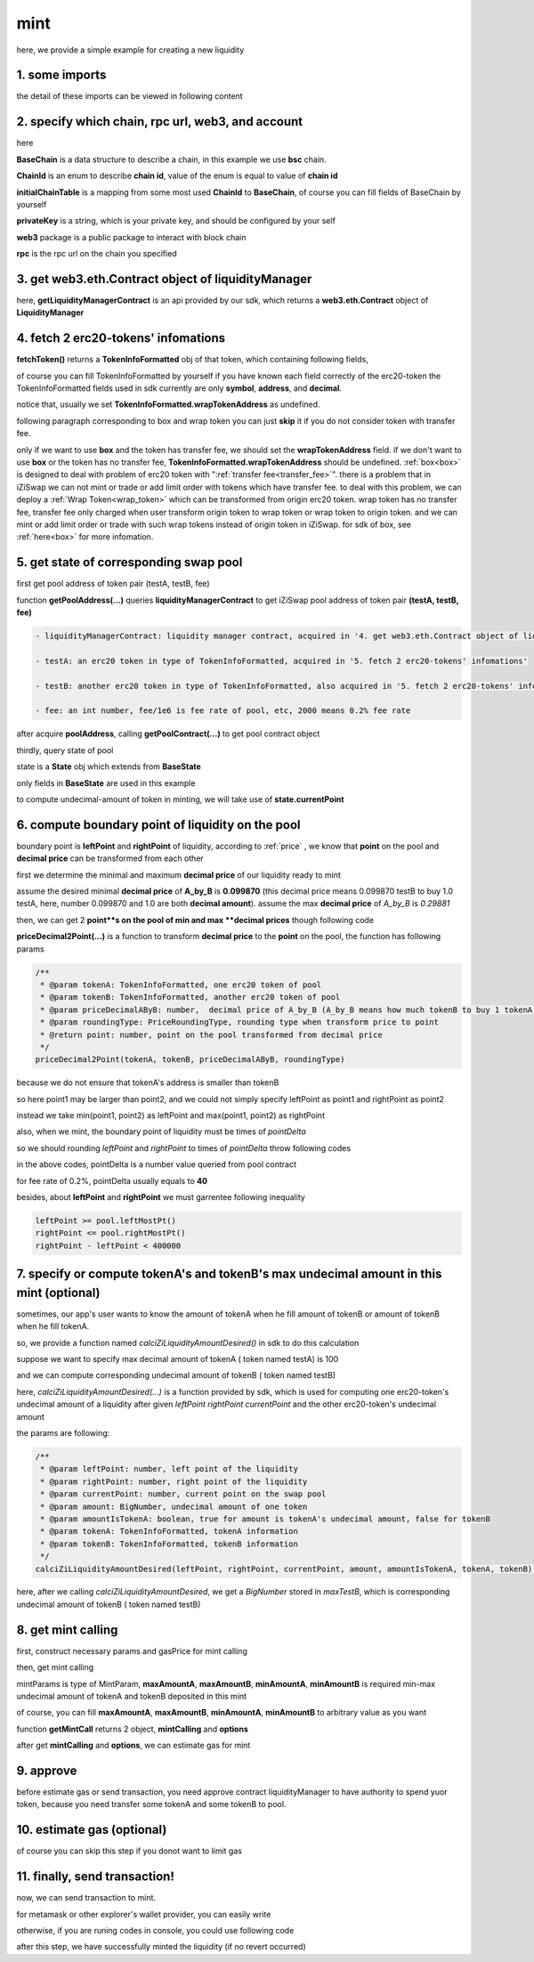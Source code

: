 mint
================================

here, we provide a simple example for creating a new liquidity


1. some imports
---------------

.. code-block:: typescript
    :linenos:

    import {BaseChain, ChainId, initialChainTable, PriceRoundingType} from 'iziswap-sdk/lib/base/types'
    import {privateKey} from '../../.secret'
    import Web3 from 'web3';
    import { getPointDelta, getPoolContract, getPoolState } from 'iziswap-sdk/lib/pool/funcs';
    import { getPoolAddress, getLiquidityManagerContract } from 'iziswap-sdk/lib/liquidityManager/view';
    import { amount2Decimal, fetchToken } from 'iziswap-sdk/lib/base/token/token';
    import { pointDeltaRoundingDown, pointDeltaRoundingUp, priceDecimal2Point } from 'iziswap-sdk/lib/base/price';
    import { BigNumber } from 'bignumber.js'
    import { calciZiLiquidityAmountDesired } from 'iziswap-sdk/lib/liquidityManager/calc';
    import { getMintCall } from 'iziswap-sdk/lib/liquidityManager/liquidity';

the detail of these imports can be viewed in following content

.. _base_obj_mint:

2. specify which chain, rpc url, web3, and account
--------------------------------------------------

.. code-block:: typescript
    :linenos:

    const chain:BaseChain = initialChainTable[ChainId.BSC]
    const rpc = 'https://bsc-dataseed2.defibit.io/'
    console.log('rpc: ', rpc)
    const web3 = new Web3(new Web3.providers.HttpProvider(rpc))
    const account =  web3.eth.accounts.privateKeyToAccount(privateKey)
    console.log('address: ', account.address)

here

**BaseChain** is a data structure to describe a chain, in this example we use **bsc** chain.

**ChainId** is an enum to describe **chain id**, value of the enum is equal to value of **chain id**

**initialChainTable** is a mapping from some most used **ChainId** to **BaseChain**, of course you can fill fields of BaseChain by yourself

**privateKey** is a string, which is your private key, and should be configured by your self

**web3** package is a public package to interact with block chain

**rpc** is the rpc url on the chain you specified

.. _LiquidityManagerContract_forMint:

3. get web3.eth.Contract object of liquidityManager
---------------------------------------------------

.. code-block:: typescript
    :linenos:

    const liquidityManagerAddress = '0x93C22Fbeff4448F2fb6e432579b0638838Ff9581'
    const liquidityManagerContract = getLiquidityManagerContract(liquidityManagerAddress, web3)
    console.log('liquidity manager address: ', liquidityManagerAddress)

here, **getLiquidityManagerContract** is an api provided by our sdk, which returns a **web3.eth.Contract** object of **LiquidityManager**

4. fetch 2 erc20-tokens' infomations
---------------------------------------------------------

.. code-block:: typescript
    :linenos:

    const testAAddress = '0xCFD8A067e1fa03474e79Be646c5f6b6A27847399'
    const testBAddress = '0xAD1F11FBB288Cd13819cCB9397E59FAAB4Cdc16F'

    const testA = await fetchToken(testAAddress, chain, web3)
    const testB = await fetchToken(testBAddress, chain, web3)

**fetchToken()** returns a **TokenInfoFormatted** obj of that token, which containing following fields,

of course you can fill TokenInfoFormatted by yourself if you have known each field correctly of the erc20-token
the TokenInfoFormatted fields used in sdk currently are only **symbol**, **address**, and **decimal**.

.. code-block:: typescript
    :linenos:

    export interface TokenInfoFormatted {
        // chain id of chain
        chainId: number;
        // name of token
        name: string;
        // symbol of token
        symbol: string;
        // img url, not necessary for sdk, you can fill any string or undefined
        icon: string;
        // address of token
        address: string;
        // decimal value of token, acquired by calling 'decimals()'
        decimal: number;
        // not necessary for sdk, you can fill any date or undefined
        addTime?: Date;
        // not necessary for sdk, you can fill either true/false/undefined
        custom: boolean;
        // this field usually undefined.
        // wrap token address of this token if this token has transfer fee.
        // this field only has meaning when you want to use sdk of box to deal with problem of transfer fee
        wrapTokenAddress?: string;
    }

notice that, usually we set **TokenInfoFormatted.wrapTokenAddress** as undefined.

following paragraph corresponding to box and wrap token you can just **skip** it if you do not consider token with transfer fee.

only if we want to use **box** and the token has transfer fee, we should set the **wrapTokenAddress** field.
if we don't want to use **box** or the token has no transfer fee, **TokenInfoFormatted.wrapTokenAddress** should be undefined.
:ref:`box<box>` is designed to deal with problem of erc20 token with ":ref:`transfer fee<transfer_fee>`".
there is a problem that in iZiSwap we can not mint or trade or add limit order with tokens which have transfer fee.
to deal with this problem, we can deploy a :ref:`Wrap Token<wrap_token>` which can be transformed from origin erc20 token.
wrap token has no transfer fee, transfer fee only charged when user transform origin token to wrap token or wrap token to origin token.
and we can mint or add limit order or trade with such wrap tokens instead of origin token in iZiSwap.
for sdk of box, see :ref:`here<box>` for more infomation.


5. get state of corresponding swap pool
---------------------------------------------------------

first get pool address of token pair (testA, testB, fee)

.. code-block:: typescript
    :linenos:

    const poolAddress = await getPoolAddress(liquidityManagerContract, testA, testB, fee)

function **getPoolAddress(...)** queries **liquidityManagerContract** to get iZiSwap pool address of token pair **(testA, testB, fee)**


.. code-block:: typescript

   - liquidityManagerContract: liquidity manager contract, acquired in '4. get web3.eth.Contract object of liquidityManager'
   
   - testA: an erc20 token in type of TokenInfoFormatted, acquired in '5. fetch 2 erc20-tokens' infomations'
   
   - testB: another erc20 token in type of TokenInfoFormatted, also acquired in '5. fetch 2 erc20-tokens' infomations'
   
   - fee: an int number, fee/1e6 is fee rate of pool, etc, 2000 means 0.2% fee rate
  
after acquire **poolAddress**, calling **getPoolContract(...)** to get pool contract object

.. code-block:: typescript
    :linenos:

    const pool = getPoolContract(poolAddress, web3)

thirdly, query state of pool

.. code-block:: typescript
    :linenos:

    const state = await getPoolState(pool)

state is a **State** obj which extends from **BaseState**

only fields in **BaseState** are used in this example


.. code-block:: typescript
    :linenos:

    export interface BaseState {
        // current point on the pool, see document in concepts(price/decimalPrice/undecimalPrice/point)
        // ranging from (-800000, 800000)
        currentPoint: number,
        // liquidity value on currentPoint, a decimal system format string
        liquidity: string,
        // value of liquidity of tokenX on currentPoint, a decimal system format string
        // liquidityY = liquidity - liquidityX
        liquidityX: string
    }

to compute undecimal-amount of token in minting, we will take use of **state.currentPoint**

6.  compute boundary point of liquidity on the pool
---------------------------------------------------------

boundary point is **leftPoint** and **rightPoint** of liquidity, according to :ref:`price` , we know that **point** on the pool and **decimal price** can be transformed from each other

first we determine the minimal and maximum **decimal price** of our liquidity ready to mint

assume the desired minimal **decimal price** of **A_by_B** is **0.099870** (this decimal price means 0.099870 testB to buy 1.0 testA, here, number 0.099870 and 1.0 are both **decimal amount**).
assume the max **decimal price** of  `A_by_B` is `0.29881`

then, we can get 2 **point**s on the pool of min and max **decimal prices** though following code

.. code-block:: typescript
    :linenos:

    const point1 = priceDecimal2Point(testA, testB, 0.099870, PriceRoundingType.PRICE_ROUNDING_NEAREST)
    const point2 = priceDecimal2Point(testA, testB, 0.29881, PriceRoundingType.PRICE_ROUNDING_NEAREST)

**priceDecimal2Point(...)** is a function to transform **decimal price** to the **point** on the pool, the function has following params

.. code-block:: typescript

    /**
     * @param tokenA: TokenInfoFormatted, one erc20 token of pool
     * @param tokenB: TokenInfoFormatted, another erc20 token of pool
     * @param priceDecimalAByB: number,  decimal price of A_by_B (A_by_B means how much tokenB to buy 1 tokenA)
     * @param roundingType: PriceRoundingType, rounding type when transform price to point
     * @return point: number, point on the pool transformed from decimal price
     */
    priceDecimal2Point(tokenA, tokenB, priceDecimalAByB, roundingType)

because we do not ensure that tokenA's address is smaller than tokenB

so here point1 may be larger than point2, and we could not simply specify leftPoint as point1 and rightPoint as point2

instead we take min(point1, point2) as leftPoint and max(point1, point2) as rightPoint

.. code-block:: typescript
    :linenos:

    let leftPoint = Math.min(point1, point2)
    let rightPoint = Math.max(point1, point2)

also, when we mint, the boundary point of liquidity must be times of `pointDelta`

so we should rounding `leftPoint` and `rightPoint` to times of `pointDelta` throw following codes

.. code-block:: typescript
    :linenos:

    const pointDelta = await getPointDelta(pool)
    
    leftPoint = pointDeltaRoundingDown(leftPoint, pointDelta)
    rightPoint = pointDeltaRoundingUp(rightPoint, pointDelta)

in the above codes, pointDelta is a number value queried from pool contract

for fee rate of 0.2%, pointDelta usually equals to **40**

besides, about **leftPoint** and **rightPoint** we must garrentee following inequality

.. code-block:: typescript

    leftPoint >= pool.leftMostPt()
    rightPoint <= pool.rightMostPt()
    rightPoint - leftPoint < 400000

7. specify or compute tokenA's and tokenB's max undecimal amount in this mint (optional)
----------------------------------------------------------------------------------------

sometimes, our app's user wants to know the amount of tokenA when he fill amount of tokenB or amount of tokenB when he fill tokenA.

so, we provide a function named `calciZiLiquidityAmountDesired()` in sdk to do this calculation

suppose we want to specify max decimal amount of tokenA ( token named testA) is 100

.. code-block:: typescript
    :linenos:

    const maxTestA = new BigNumber(100).times(10 ** testA.decimal)

and we can compute corresponding undecimal amount of tokenB ( token named testB)

.. code-block:: typescript
    :linenos:

    const maxTestB = calciZiLiquidityAmountDesired(
        leftPoint, rightPoint, state.currentPoint,
        maxTestA, true, testA, testB
    )

here, `calciZiLiquidityAmountDesired(...)` is a function provided by sdk,
which is used for computing one erc20-token's undecimal amount of a liquidity after
given `leftPoint` `rightPoint` `currentPoint` and  the other erc20-token's undecimal amount

the params are following:

.. code-block:: typescript

   /**
    * @param leftPoint: number, left point of the liquidity
    * @param rightPoint: number, right point of the liquidity
    * @param currentPoint: number, current point on the swap pool
    * @param amount: BigNumber, undecimal amount of one token
    * @param amountIsTokenA: boolean, true for amount is tokenA's undecimal amount, false for tokenB
    * @param tokenA: TokenInfoFormatted, tokenA information
    * @param tokenB: TokenInfoFormatted, tokenB information
    */
   calciZiLiquidityAmountDesired(leftPoint, rightPoint, currentPoint, amount, amountIsTokenA, tokenA, tokenB):


here, after we calling `calciZiLiquidityAmountDesired`,
we get a `BigNumber` stored in `maxTestB`,
which is corresponding undecimal amount of tokenB ( token named testB)

.. _liquidity_manager_mint_calling:

8. get mint calling
-------------------

first, construct necessary params and gasPrice for mint calling

.. code-block:: typescript
    :linenos:

    const mintParams = {
        tokenA: testA,
        tokenB: testB,
        fee,
        leftPoint,
        rightPoint,
        maxAmountA: maxTestA.toFixed(0),
        maxAmountB: maxTestB.toFixed(0),
        minAmountA: maxTestA.times(0.985).toFixed(0),
        minAmountB: maxTestB.times(0.985).toFixed(0),
    }

    const gasPrice = '5000000000'

then, get mint calling

.. code-block:: typescript
    :linenos:

    const { mintCalling, options } = getMintCall(
        liquidityManagerContract,
        account.address,
        chain,
        mintParams,
        gasPrice
    )

mintParams is type of MintParam, **maxAmountA**, **maxAmountB**, **minAmountA**, **minAmountB**
is required min-max undecimal amount of tokenA and tokenB deposited in this mint

of course, you can fill **maxAmountA**, **maxAmountB**, **minAmountA**, **minAmountB** to arbitrary value as you want

function **getMintCall** returns 2 object, **mintCalling** and **options**

after get **mintCalling** and **options**, we can estimate gas for mint

9. approve
-----------

before estimate gas or send transaction, you need approve contract liquidityManager to have authority to spend yuor token,
because you need transfer some tokenA and some tokenB to pool.

.. code-block:: typescript
    :linenos:

    // the approve interface abi of erc20 token
    const erc20ABI = [{
      "inputs": [
        {
          "internalType": "address",
          "name": "spender",
          "type": "address"
        },
        {
          "internalType": "uint256",
          "name": "amount",
          "type": "uint256"
        }
      ],
      "name": "approve",
      "outputs": [
        {
          "internalType": "bool",
          "name": "",
          "type": "bool"
        }
      ],
      "stateMutability": "nonpayable",
      "type": "function"
    }];

    // if tokenA is not chain token (BNB on bsc chain or ETH on eth chain...), we need transfer tokenA to pool
    // otherwise we can skip following codes
    if (maxTestA.gt(0)) {
        const tokenAContract = new web3.eth.Contract(erc20ABI, testAAddress);
        // you could approve a very large amount (much more greater than amount to transfer),
        // and don't worry about that because liquidityManager only transfer your token to pool with amount you specified and your token is safe
        // then you do not need to approve next time for this user's address
        const approveCalling = tokenAContract.methods.approve(
            liquidityManagerAddress, 
            "0xffffffffffffffffffffffffffffffff"
        );
        // estimate gas
        const gasLimit = await mintCalling.estimateGas({from: account})
        // then send transaction to approve
        // you could simply use followiing line if you use metamask in your frontend code
        // otherwise, you should use the function "web3.eth.accounts.signTransaction"
        // notice that, sending transaction for approve may fail if you have approved the token to liquidityManager before
        // if you want to enlarge approve amount, you should refer to interface of erc20 token
        await approveCalling.send({gas: gasLimit})
    }
    
    // if tokenB is not chain token (BNB on bsc chain or ETH on eth chain...), we need transfer tokenA to pool
    // otherwise we can skip following codes
    if (mexTestB.gt(0)) {
        const tokenBContract = new web3.eth.Contract(erc20ABI, testBAddress);
        // you could approve a very large amount (much more greater than amount to transfer),
        // and don't worry about that because liquidityManager only transfer your token to pool with amount you specified and your token is safe
        // then you do not need to approve next time for this user's address
        const approveCalling = tokenBContract.methods.approve(
            liquidityManagerAddress, 
            "0xffffffffffffffffffffffffffffffff"
        );
        // estimate gas
        const gasLimit = await mintCalling.estimateGas({from: account})
        // then send transaction to approve
        // you could simply use followiing line if you use metamask in your frontend code
        // otherwise, you should use the function "web3.eth.accounts.signTransaction"
        // notice that, sending transaction for approve may fail if you have approved the token to liquidityManager before
        // if you want to enlarge approve amount, you should refer to interface of erc20 token
        await approveCalling.send({gas: gasLimit})
    }


10.  estimate gas (optional)
-----------------------------
of course you can skip this step if you donot want to limit gas

.. code-block:: typescript
    :linenos:

    const gasLimit = await mintCalling.estimateGas(options)
    console.log('gas limit: ', gasLimit)

11. finally, send transaction!
------------------------------

now, we can send transaction to mint.

for metamask or other explorer's wallet provider, you can easily write 

.. code-block:: typescript
    :linenos:

    await mintCalling.send({...options, gas: gasLimit})

otherwise, if you are runing codes in console, you could use following code

.. code-block:: typescript
    :linenos:

    // sign transaction
    const signedTx = await web3.eth.accounts.signTransaction(
        {
            ...options,
            to: liquidityManagerAddress,
            data: mintCalling.encodeABI(),
            gas: new BigNumber(gasLimit * 1.1).toFixed(0, 2),
        }, 
        privateKey
    )
    // send transaction
    const tx = await web3.eth.sendSignedTransaction(signedTx.rawTransaction);
    console.log('tx: ', tx)

after this step, we have successfully minted the liquidity (if no revert occurred)